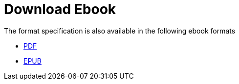 // SPDX-FileCopyrightText: 2025 Shun Sakai
//
// SPDX-License-Identifier: CC-BY-4.0

= Download Ebook

.The format specification is also available in the following ebook formats
* xref:attachment$FORMAT.pdf[PDF]
* xref:attachment$FORMAT.epub[EPUB]
